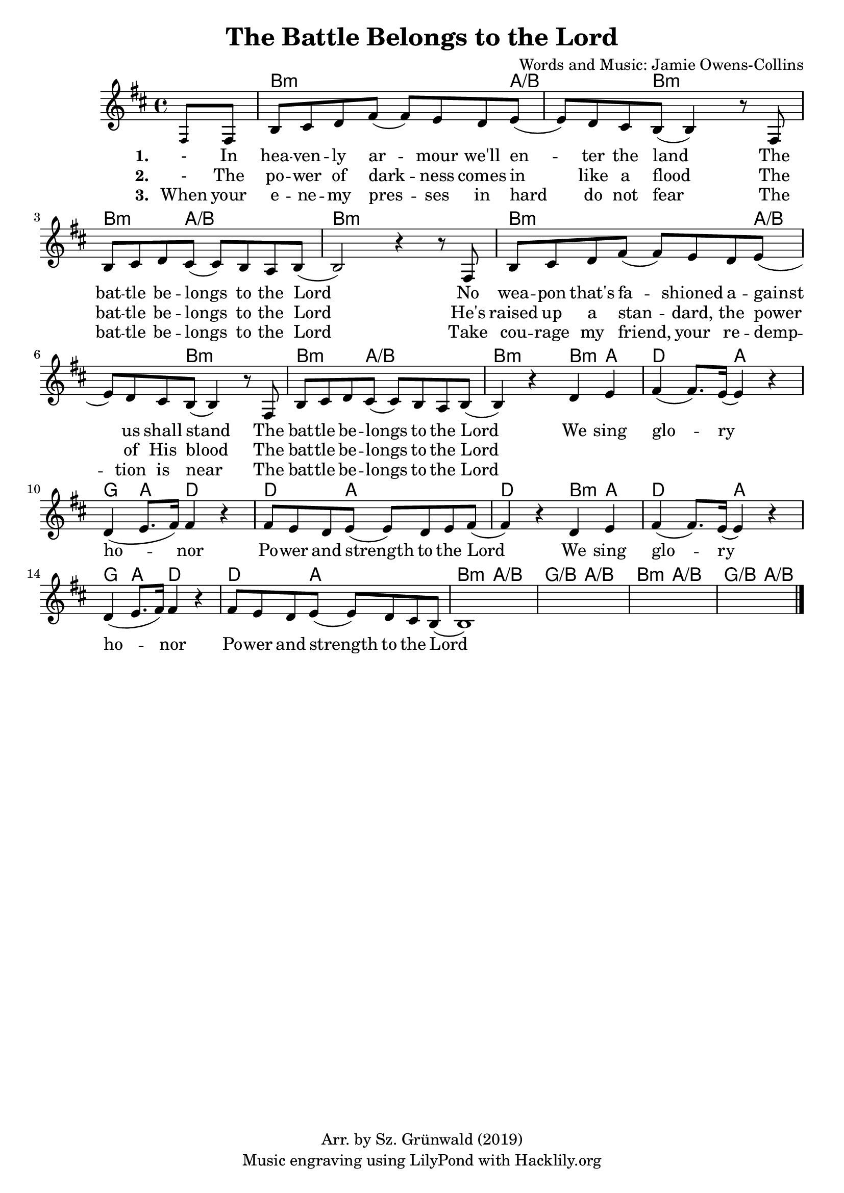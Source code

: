 #(set-default-paper-size "a4")
\header {
  title = "The Battle Belongs to the Lord"
  composer = "Words and Music: Jamie Owens-Collins"
  copyright = "Arr. by Sz. Grünwald (2019)"
  tagline = "Music engraving using LilyPond with Hacklily.org"
}

songChords = \chords { 
		s4 
		d2..:m c4./d s8 d2:m s8 |
		d4.:m c2/d s8 | d1:m |

		d2..:m c4./d s8 d2:m s8 |
		d4.:m c2/d s8 | d2:m 

		d4:m c | f2 c | bes,4 c f2 | f4. c2 s8 | f2
		d4:m c | f2 c | bes,4 c f2 | f4. c2 s8 |
		
		d4.:m c2/d s8 | bes,4./d c2/d s8 |
		d4.:m c2/d s8 | bes,4./d c4/d s8

	}

songMelody = \relative {
		\set Score.tempoHideNote = ##t
		\tempo 4 = 98
		\key d \minor

		\partial 4 
		\teeny a8 \normalsize a | d e f a (a) g f g (|g) f e d (d4) r8
		a8 | d e f e (e) d c d (|d2) r4 r8 
		a8 | d e f a (a) g f g (|g) f e d (d4) r8
		a8 | d e f e (e) d c d (|  d4) r4 
		
		f g | a (a8.) g16 (g4) r | f (g8. a16) a4 r |
		a8 g f g (g) f g a (|a4) r
		f g | a (a8.) g16 (g4) r | f (g8. a16) a4 r |
		a8 g f g (g) f e d (|d1)
		s1 s s2.		
		\bar "|."
	}

\score {
<<
	\transpose d b, \songChords
	\transpose d b, \songMelody
	
	\addlyrics {
		\set stanza = #"1. "

		- In hea -- ven -- ly ar -- mour we'll en -- ter the land
		The bat -- tle be -- longs to the Lord
		No wea -- pon that's fa -- shioned a -- gainst us shall stand
		The bat -- tle be -- longs to the Lord
		
		We sing glo -- ry ho -- nor
		Po -- wer and strength to the Lord
		We sing glo -- ry ho -- nor
		Po -- wer and strength to the Lord

	}

	\addlyrics {
		\set stanza = #"2. "

		- The po -- wer of dark -- ness comes in like a flood
		The bat -- tle be -- longs to the Lord
		He's raised up a stan -- dard, the power of His blood
		The bat -- tle be -- longs to the Lord

	}

	\addlyrics {
		\set stanza = #"3. "

		When your e -- ne -- my pres -- ses in hard do not fear
		The bat -- tle be -- longs to the Lord
		Take cou -- rage my friend, your re -- demp -- tion is near
		The bat -- tle be -- longs to the Lord

	}
>>
\layout {
}
\midi { }
}